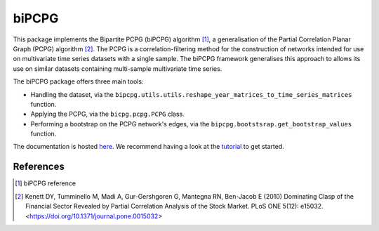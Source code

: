 biPCPG
======

This package implements the Bipartite PCPG (biPCPG) algorithm [1]_, a generalisation of the Partial Correlation
Planar Graph (PCPG) algorithm [2]_. The PCPG is a correlation-filtering method for the construction of networks intended
for use on multivariate time series datasets with a single sample. The biPCPG framework generalises this approach to
allows its use on similar datasets containing multi-sample multivariate time series.

The biPCPG package offers three main tools:

* Handling the dataset, via the ``bipcpg.utils.utils.reshape_year_matrices_to_time_series_matrices`` function.
* Applying the PCPG, via the ``bicpg.pcpg.PCPG`` class.
* Performing a bootstrap on the PCPG network's edges, via the ``bipcpg.bootstsrap.get_bootstrap_values`` function.

The documentation is hosted `here <https://bipcpg.readthedocs.io/>`_. We recommend having a look at the
`tutorial <https://bipcpg.readthedocs.io/en/latest/tutorial.html>`_ to get started.

References
----------

.. [1] biPCPG reference

.. [2] Kenett DY, Tumminello M, Madi A, Gur-Gershgoren G, Mantegna RN, Ben-Jacob E (2010) Dominating Clasp of the
       Financial Sector Revealed by Partial Correlation Analysis of the Stock Market. PLoS ONE 5(12): e15032.
       <https://doi.org/10.1371/journal.pone.0015032>